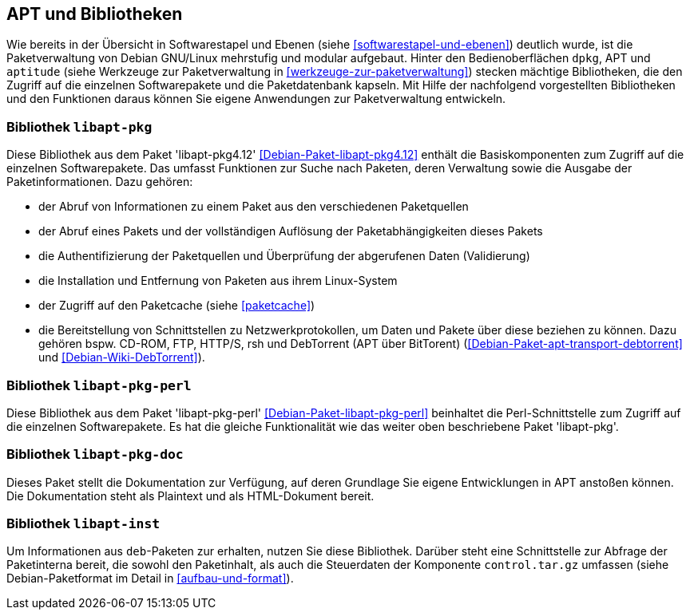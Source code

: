 // Datei: ./werkzeuge/apt-und-bibliotheken/apt-und-bibliotheken.adoc

// Baustelle: Rohtext

[[apt-und-bibliotheken]]
== APT und Bibliotheken ==

Wie bereits in der Übersicht in Softwarestapel und Ebenen (siehe
<<softwarestapel-und-ebenen>>) deutlich wurde, ist die Paketverwaltung
von Debian GNU/Linux mehrstufig und modular aufgebaut. Hinter den
Bedienoberflächen `dpkg`, APT und `aptitude` (siehe Werkzeuge zur
Paketverwaltung in <<werkzeuge-zur-paketverwaltung>>) stecken mächtige
Bibliotheken, die den Zugriff auf die einzelnen Softwarepakete und die
Paketdatenbank kapseln. Mit Hilfe der nachfolgend vorgestellten
Bibliotheken und den Funktionen daraus können Sie eigene Anwendungen zur
Paketverwaltung entwickeln.

=== Bibliothek `libapt-pkg` ===

// Stichworte für den Index
(((Debianpaket, libapt-pkg4.12)))
Diese Bibliothek aus dem Paket 'libapt-pkg4.12'
<<Debian-Paket-libapt-pkg4.12>> enthält die Basiskomponenten zum Zugriff
auf die einzelnen Softwarepakete. Das umfasst Funktionen zur Suche nach
Paketen, deren Verwaltung sowie die Ausgabe der Paketinformationen. Dazu
gehören:

* der Abruf von Informationen zu einem Paket aus den verschiedenen Paketquellen
* der Abruf eines Pakets und der vollständigen Auflösung der
Paketabhängigkeiten dieses Pakets
* die Authentifizierung der Paketquellen und Überprüfung der abgerufenen
Daten (Validierung)
* die Installation und Entfernung von Paketen aus ihrem Linux-System
* der Zugriff auf den Paketcache (siehe <<paketcache>>)
* die Bereitstellung von Schnittstellen zu Netzwerkprotokollen, um Daten
und Pakete über diese beziehen zu können. Dazu gehören bspw. CD-ROM,
FTP, HTTP/S, rsh und DebTorrent (APT über BitTorent)
(<<Debian-Paket-apt-transport-debtorrent>> und <<Debian-Wiki-DebTorrent>>).

=== Bibliothek `libapt-pkg-perl` ===

// Stichworte für den Index
(((Debianpaket, libapt-pkg-perl)))
Diese Bibliothek aus dem Paket 'libapt-pkg-perl'
<<Debian-Paket-libapt-pkg-perl>> beinhaltet die Perl-Schnittstelle zum
Zugriff auf die einzelnen Softwarepakete. Es hat die gleiche
Funktionalität wie das weiter oben beschriebene Paket 'libapt-pkg'.

=== Bibliothek `libapt-pkg-doc` ===

Dieses Paket stellt die Dokumentation zur Verfügung, auf deren Grundlage
Sie eigene Entwicklungen in APT anstoßen können. Die Dokumentation
steht als Plaintext und als HTML-Dokument bereit.

=== Bibliothek `libapt-inst` ===

// Worin liegt der Unterschied und Nutzen im Vergleich zu libapt-pkg?

Um Informationen aus `deb`-Paketen zur erhalten, nutzen Sie diese
Bibliothek. Darüber steht eine Schnittstelle zur Abfrage der
Paketinterna bereit, die sowohl den Paketinhalt, als auch die
Steuerdaten der Komponente `control.tar.gz` umfassen (siehe
Debian-Paketformat im Detail in <<aufbau-und-format>>).

// ==== `libdpkg-perl` ====
//
// Dpkg perl modules
// Datei (Ende): ./werkzeuge/apt-und-bibliotheken/apt-und-bibliotheken.adoc
